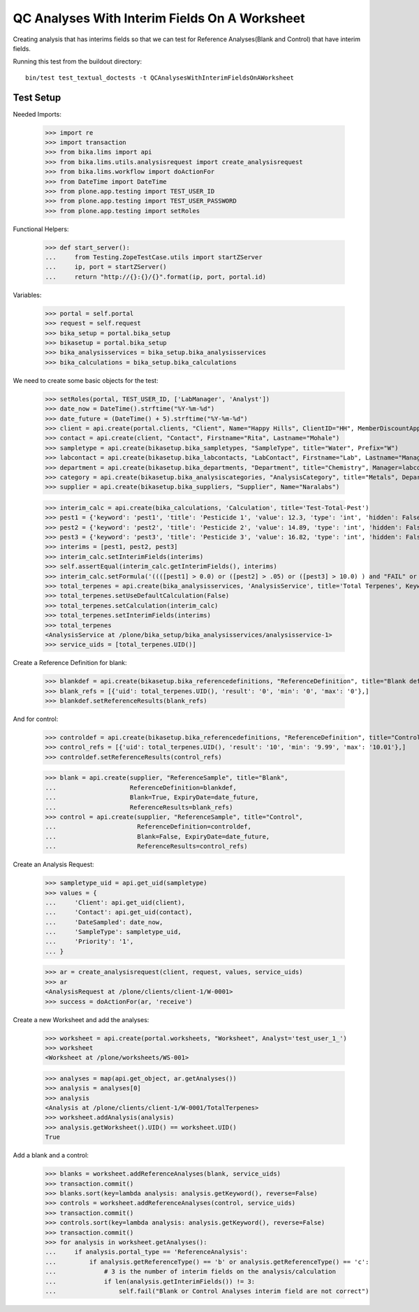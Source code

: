 QC Analyses With Interim Fields On A Worksheet
----------------------------------------------

Creating analysis that has interims fields so that we can test for
Reference Analyses(Blank and Control) that have interim fields.

Running this test from the buildout directory::

    bin/test test_textual_doctests -t QCAnalysesWithInterimFieldsOnAWorksheet


Test Setup
..........

Needed Imports:

    >>> import re
    >>> import transaction
    >>> from bika.lims import api
    >>> from bika.lims.utils.analysisrequest import create_analysisrequest
    >>> from bika.lims.workflow import doActionFor
    >>> from DateTime import DateTime
    >>> from plone.app.testing import TEST_USER_ID
    >>> from plone.app.testing import TEST_USER_PASSWORD
    >>> from plone.app.testing import setRoles

Functional Helpers:

    >>> def start_server():
    ...     from Testing.ZopeTestCase.utils import startZServer
    ...     ip, port = startZServer()
    ...     return "http://{}:{}/{}".format(ip, port, portal.id)

Variables:

    >>> portal = self.portal
    >>> request = self.request
    >>> bika_setup = portal.bika_setup
    >>> bikasetup = portal.bika_setup
    >>> bika_analysisservices = bika_setup.bika_analysisservices
    >>> bika_calculations = bika_setup.bika_calculations

We need to create some basic objects for the test:

    >>> setRoles(portal, TEST_USER_ID, ['LabManager', 'Analyst'])
    >>> date_now = DateTime().strftime("%Y-%m-%d")
    >>> date_future = (DateTime() + 5).strftime("%Y-%m-%d")
    >>> client = api.create(portal.clients, "Client", Name="Happy Hills", ClientID="HH", MemberDiscountApplies=True)
    >>> contact = api.create(client, "Contact", Firstname="Rita", Lastname="Mohale")
    >>> sampletype = api.create(bikasetup.bika_sampletypes, "SampleType", title="Water", Prefix="W")
    >>> labcontact = api.create(bikasetup.bika_labcontacts, "LabContact", Firstname="Lab", Lastname="Manager")
    >>> department = api.create(bikasetup.bika_departments, "Department", title="Chemistry", Manager=labcontact)
    >>> category = api.create(bikasetup.bika_analysiscategories, "AnalysisCategory", title="Metals", Department=department)
    >>> supplier = api.create(bikasetup.bika_suppliers, "Supplier", Name="Naralabs")

    >>> interim_calc = api.create(bika_calculations, 'Calculation', title='Test-Total-Pest')
    >>> pest1 = {'keyword': 'pest1', 'title': 'Pesticide 1', 'value': 12.3, 'type': 'int', 'hidden': False, 'unit': ''}
    >>> pest2 = {'keyword': 'pest2', 'title': 'Pesticide 2', 'value': 14.89, 'type': 'int', 'hidden': False, 'unit': ''}
    >>> pest3 = {'keyword': 'pest3', 'title': 'Pesticide 3', 'value': 16.82, 'type': 'int', 'hidden': False, 'unit': ''}
    >>> interims = [pest1, pest2, pest3]
    >>> interim_calc.setInterimFields(interims)
    >>> self.assertEqual(interim_calc.getInterimFields(), interims)
    >>> interim_calc.setFormula('((([pest1] > 0.0) or ([pest2] > .05) or ([pest3] > 10.0) ) and "FAIL" or "PASS" )')
    >>> total_terpenes = api.create(bika_analysisservices, 'AnalysisService', title='Total Terpenes', Keyword="TotalTerpenes")
    >>> total_terpenes.setUseDefaultCalculation(False)
    >>> total_terpenes.setCalculation(interim_calc)
    >>> total_terpenes.setInterimFields(interims)
    >>> total_terpenes
    <AnalysisService at /plone/bika_setup/bika_analysisservices/analysisservice-1>
    >>> service_uids = [total_terpenes.UID()]

Create a Reference Definition for blank:

    >>> blankdef = api.create(bikasetup.bika_referencedefinitions, "ReferenceDefinition", title="Blank definition", Blank=True)
    >>> blank_refs = [{'uid': total_terpenes.UID(), 'result': '0', 'min': '0', 'max': '0'},]
    >>> blankdef.setReferenceResults(blank_refs)

And for control:

    >>> controldef = api.create(bikasetup.bika_referencedefinitions, "ReferenceDefinition", title="Control definition")
    >>> control_refs = [{'uid': total_terpenes.UID(), 'result': '10', 'min': '9.99', 'max': '10.01'},]
    >>> controldef.setReferenceResults(control_refs)

    >>> blank = api.create(supplier, "ReferenceSample", title="Blank",
    ...                    ReferenceDefinition=blankdef,
    ...                    Blank=True, ExpiryDate=date_future,
    ...                    ReferenceResults=blank_refs)
    >>> control = api.create(supplier, "ReferenceSample", title="Control",
    ...                      ReferenceDefinition=controldef,
    ...                      Blank=False, ExpiryDate=date_future,
    ...                      ReferenceResults=control_refs)


Create an Analysis Request:

    >>> sampletype_uid = api.get_uid(sampletype)
    >>> values = {
    ...     'Client': api.get_uid(client),
    ...     'Contact': api.get_uid(contact),
    ...     'DateSampled': date_now,
    ...     'SampleType': sampletype_uid,
    ...     'Priority': '1',
    ... }

    >>> ar = create_analysisrequest(client, request, values, service_uids)
    >>> ar
    <AnalysisRequest at /plone/clients/client-1/W-0001>
    >>> success = doActionFor(ar, 'receive')

Create a new Worksheet and add the analyses:

    >>> worksheet = api.create(portal.worksheets, "Worksheet", Analyst='test_user_1_')
    >>> worksheet
    <Worksheet at /plone/worksheets/WS-001>

    >>> analyses = map(api.get_object, ar.getAnalyses())
    >>> analysis = analyses[0]
    >>> analysis
    <Analysis at /plone/clients/client-1/W-0001/TotalTerpenes>
    >>> worksheet.addAnalysis(analysis)
    >>> analysis.getWorksheet().UID() == worksheet.UID()
    True

Add a blank and a control:

    >>> blanks = worksheet.addReferenceAnalyses(blank, service_uids)
    >>> transaction.commit()
    >>> blanks.sort(key=lambda analysis: analysis.getKeyword(), reverse=False)
    >>> controls = worksheet.addReferenceAnalyses(control, service_uids)
    >>> transaction.commit()
    >>> controls.sort(key=lambda analysis: analysis.getKeyword(), reverse=False)
    >>> transaction.commit()
    >>> for analysis in worksheet.getAnalyses():
    ...     if analysis.portal_type == 'ReferenceAnalysis':
    ...         if analysis.getReferenceType() == 'b' or analysis.getReferenceType() == 'c':
    ...             # 3 is the number of interim fields on the analysis/calculation
    ...             if len(analysis.getInterimFields()) != 3:
    ...                 self.fail("Blank or Control Analyses interim field are not correct")
